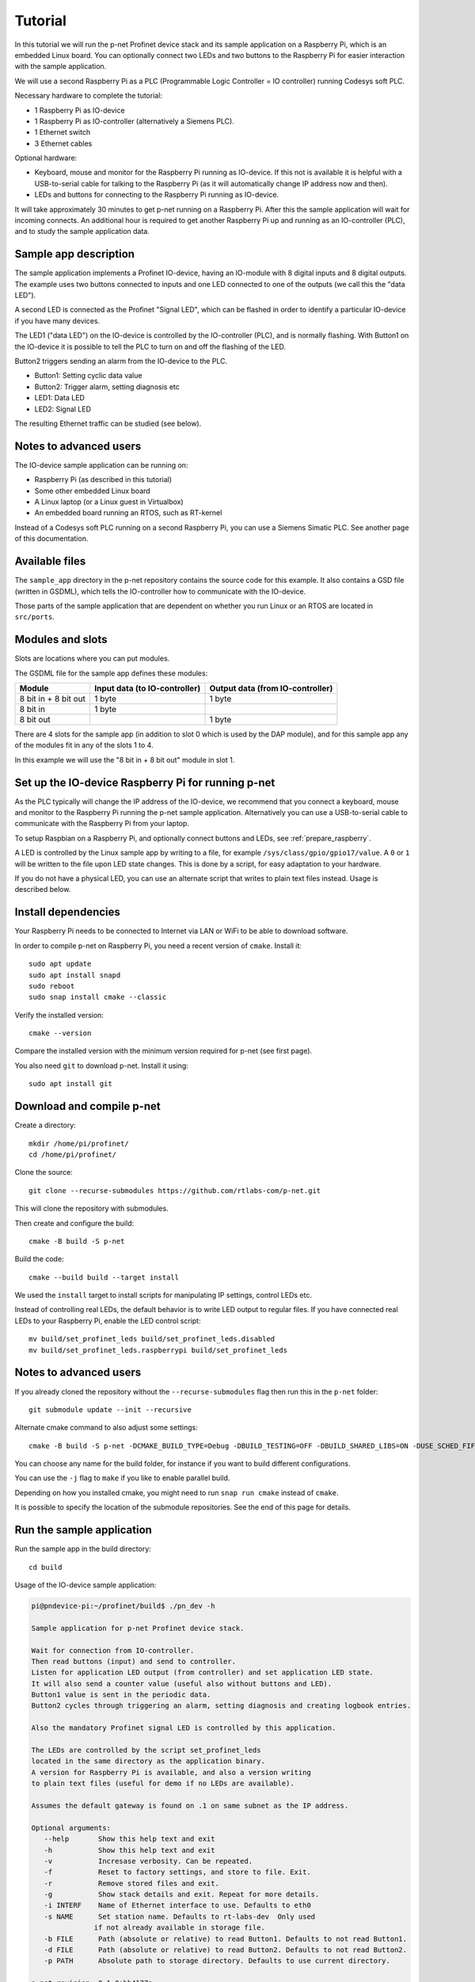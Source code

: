 .. _tutorial:

Tutorial
========
In this tutorial we will run the p-net Profinet device stack and its
sample application on a Raspberry Pi, which is an embedded Linux board.
You can optionally connect two LEDs and two buttons to the Raspberry Pi
for easier interaction with the sample application.

We will use a second Raspberry Pi as a PLC (Programmable Logic Controller =
IO controller) running Codesys soft PLC.

Necessary hardware to complete the tutorial:

* 1 Raspberry Pi as IO-device
* 1 Raspberry Pi as IO-controller (alternatively a Siemens PLC).
* 1 Ethernet switch
* 3 Ethernet cables

Optional hardware:

* Keyboard, mouse and monitor for the Raspberry Pi running as IO-device. If
  this not is available it is helpful with a USB-to-serial cable for talking
  to the Raspberry Pi (as it will automatically change IP address now and then).
* LEDs and buttons for connecting to the Raspberry Pi running as IO-device.

It will take approximately 30 minutes to get p-net running on a Raspberry Pi.
After this the sample application will wait for incoming connects.
An additional hour is required to get another Raspberry Pi up and running
as an IO-controller (PLC), and to study the sample application data.


Sample app description
----------------------
The sample application implements a Profinet IO-device, having an
IO-module with 8 digital inputs and 8 digital outputs. The example uses
two buttons connected to inputs and one LED connected to one of the outputs
(we call this the "data LED").

A second LED is connected as the Profinet "Signal LED", which can be flashed in
order to identify a particular IO-device if you have many devices.

.. image:: illustrations/TutorialOverview.png

The LED1 ("data LED") on the IO-device is controlled by the IO-controller
(PLC), and is normally flashing.  With Button1 on the IO-device it is
possible to tell the PLC to turn on and off the flashing of the LED.

Button2 triggers sending an alarm from the IO-device to the PLC.

* Button1: Setting cyclic data value
* Button2: Trigger alarm, setting diagnosis etc
* LED1: Data LED
* LED2: Signal LED

The resulting Ethernet traffic can be studied (see below).


Notes to advanced users
-----------------------
The IO-device sample application can be running on:

* Raspberry Pi (as described in this tutorial)
* Some other embedded Linux board
* A Linux laptop (or a Linux guest in Virtualbox)
* An embedded board running an RTOS, such as RT-kernel

Instead of a Codesys soft PLC running on a second Raspberry Pi, you can
use a Siemens Simatic PLC. See another page of this documentation.


Available files
---------------
The ``sample_app`` directory in the p-net repository contains the source code
for this example. It also contains a GSD file (written in GSDML), which tells
the IO-controller how to communicate with the IO-device.

Those parts of the sample application that are dependent on whether you run
Linux or an RTOS are located in ``src/ports``.


Modules and slots
-----------------
Slots are locations where you can put modules.

The GSDML file for the sample app defines these modules:

+----------------------+-------------------------------+----------------------------------+
| Module               | Input data (to IO-controller) | Output data (from IO-controller) |
+======================+===============================+==================================+
| 8 bit in + 8 bit out | 1 byte                        | 1 byte                           |
+----------------------+-------------------------------+----------------------------------+
| 8 bit in             | 1 byte                        |                                  |
+----------------------+-------------------------------+----------------------------------+
| 8 bit out            |                               | 1 byte                           |
+----------------------+-------------------------------+----------------------------------+

There are 4 slots for the sample app (in addition to slot 0 which is used by the
DAP module), and for this sample app any of the modules fit in any of
the slots 1 to 4.

In this example we will use the "8 bit in + 8 bit out" module in slot 1.


Set up the IO-device Raspberry Pi for running p-net
---------------------------------------------------
As the PLC typically will change the IP address of the IO-device,
we recommend that you connect a keyboard, mouse and monitor to the Raspberry
Pi running the p-net sample application. Alternatively you can use a
USB-to-serial cable to communicate with the Raspberry Pi from your laptop.

To setup Raspbian on a Raspberry Pi, and optionally connect buttons and LEDs,
see :ref:`prepare_raspberry`.

A LED is controlled by the Linux sample app by writing to a file, for example
``/sys/class/gpio/gpio17/value``. A ``0`` or ``1`` will be written to the
file upon LED state changes. This is done by a script, for easy adaptation to
your hardware.

If you do not have a physical LED, you can use an alternate script that
writes to plain text files instead. Usage is described below.


Install dependencies
--------------------
Your Raspberry Pi needs to be connected to Internet via LAN or WiFi to be
able to download software.

In order to compile p-net on Raspberry Pi, you need a recent version of
``cmake``. Install it::

    sudo apt update
    sudo apt install snapd
    sudo reboot
    sudo snap install cmake --classic

Verify the installed version::

    cmake --version

Compare the installed version with the minimum version required for p-net
(see first page).

You also need ``git`` to download p-net. Install it using::

   sudo apt install git


Download and compile p-net
--------------------------
Create a directory::

    mkdir /home/pi/profinet/
    cd /home/pi/profinet/

Clone the source::

    git clone --recurse-submodules https://github.com/rtlabs-com/p-net.git

This will clone the repository with submodules.

Then create and configure the build::

    cmake -B build -S p-net

Build the code::

    cmake --build build --target install

We used the ``install`` target to install scripts for manipulating IP
settings, control LEDs etc.

Instead of controlling real LEDs, the default behavior is to write LED output
to regular files. If you have connected real LEDs to your Raspberry Pi,
enable the LED control script::

    mv build/set_profinet_leds build/set_profinet_leds.disabled
    mv build/set_profinet_leds.raspberrypi build/set_profinet_leds


Notes to advanced users
-----------------------
If you already cloned the repository without the ``--recurse-submodules``
flag then run this in the ``p-net`` folder::

    git submodule update --init --recursive

Alternate cmake command to also adjust some settings::

    cmake -B build -S p-net -DCMAKE_BUILD_TYPE=Debug -DBUILD_TESTING=OFF -DBUILD_SHARED_LIBS=ON -DUSE_SCHED_FIFO=ON

You can choose any name for the build folder, for instance if you want
to build different configurations.

You can use the ``-j`` flag to ``make`` if you like to enable parallel build.

Depending on how you installed cmake, you might need to run ``snap run cmake``
instead of ``cmake``.

It is possible to specify the location of the submodule repositories.
See the end of this page for details.


Run the sample application
------------------------------
Run the sample app in the build directory::

    cd build

Usage of the IO-device sample application:

.. code-block:: none

   pi@pndevice-pi:~/profinet/build$ ./pn_dev -h

   Sample application for p-net Profinet device stack.

   Wait for connection from IO-controller.
   Then read buttons (input) and send to controller.
   Listen for application LED output (from controller) and set application LED state.
   It will also send a counter value (useful also without buttons and LED).
   Button1 value is sent in the periodic data.
   Button2 cycles through triggering an alarm, setting diagnosis and creating logbook entries.

   Also the mandatory Profinet signal LED is controlled by this application.

   The LEDs are controlled by the script set_profinet_leds
   located in the same directory as the application binary.
   A version for Raspberry Pi is available, and also a version writing
   to plain text files (useful for demo if no LEDs are available).

   Assumes the default gateway is found on .1 on same subnet as the IP address.

   Optional arguments:
      --help       Show this help text and exit
      -h           Show this help text and exit
      -v           Incresase verbosity. Can be repeated.
      -f           Reset to factory settings, and store to file. Exit.
      -r           Remove stored files and exit.
      -g           Show stack details and exit. Repeat for more details.
      -i INTERF    Name of Ethernet interface to use. Defaults to eth0
      -s NAME      Set station name. Defaults to rt-labs-dev  Only used
                  if not already available in storage file.
      -b FILE      Path (absolute or relative) to read Button1. Defaults to not read Button1.
      -d FILE      Path (absolute or relative) to read Button2. Defaults to not read Button2.
      -p PATH      Absolute path to storage directory. Defaults to use current directory.

   p-net revision: 0.1.0+bb4177a

Enable the Ethernet interface and set the initial IP address::

    sudo ifconfig eth0 192.168.0.50 netmask 255.255.255.0 up

Run the sample application::

    sudo ./pn_dev -v

Example output:

.. code-block:: none

   pi@pndevice-pi:~/profinet/build$ sudo ./pn_dev -v

   ** Starting Profinet sample application 0.1.0+bb4177a **
   Number of slots:      5 (incl slot for DAP module)
   P-net log level:      3 (DEBUG=0, FATAL=4)
   App verbosity level:  1
   Number of ports:      1
   Network interfaces:   eth0
   Button1 file:
   Button2 file:
   Station name:         rt-labs-dev
   Management port:      eth0
   Physical port [1]:    eth0
   Current hostname:     pndevice-pi
   Current IP address:   192.168.0.50
   Current Netmask:      255.255.255.0
   Current Gateway:      192.168.0.1
   Storage directory:    /home/pi/profinet/build

   Profinet signal LED call-back. New state: 0
   Network script for eth0:  Set IP 192.168.0.50   Netmask 255.255.255.0   Gateway 192.168.0.1   Permanent: 1   Hostname: rt-labs-dev   Skip setting hostname: true
   Module plug call-back
   Pull old module.    API: 0 Slot:  0    Slot was empty.
   Plug module.        API: 0 Slot:  0 Module ID: 0x1
   Submodule plug call-back.
   Pull old submodule. API: 0 Slot:  0                   Subslot: 1      Subslot was empty.
   Plug submodule.     API: 0 Slot:  0 Module ID: 0x1    Subslot: 1 Submodule ID: 0x1 "DAP Identity 1"
                        Data Dir: NO_IO In: 0 Out: 0 (Exp Data Dir: NO_IO In: 0 Out: 0)
   Submodule plug call-back.
   Pull old submodule. API: 0 Slot:  0                   Subslot: 32768      Subslot was empty.
   Plug submodule.     API: 0 Slot:  0 Module ID: 0x1    Subslot: 32768 Submodule ID: 0x8000 "DAP Interface 1"
                        Data Dir: NO_IO In: 0 Out: 0 (Exp Data Dir: NO_IO In: 0 Out: 0)
   Submodule plug call-back.
   Pull old submodule. API: 0 Slot:  0                   Subslot: 32769      Subslot was empty.
   Plug submodule.     API: 0 Slot:  0 Module ID: 0x1    Subslot: 32769 Submodule ID: 0x8001 "DAP Port 1"
                        Data Dir: NO_IO In: 0 Out: 0 (Exp Data Dir: NO_IO In: 0 Out: 0)
   Waiting for connect request from IO-controller

The IP settings are stored to file. If you accidentally have run the application
when IP settings were wrong, use this command to remove the stored settings::

    sudo ./pn_dev -r

Now you have installed the sample app on the Raspberry Pi, congratulations!
In order to see it in action, you need to connect it to a PLC.


Set up the PLC
--------------
We suggest that you use Codesys soft PLC.
Install Raspberry Pi OS on the second Raspberry Pi. No serial cable or LEDs are
required.

See :ref:`prepare_raspberry` and :ref:`using-codesys` for how to set it up as an IO-controller (PLC).

Connect the two Raspberry Pi boards and your laptop via an Ethernet switch.


Print-out from Linux sample application when connecting to PLC
--------------------------------------------------------------

.. highlight:: none

This is the typical output from the Linux sample application at startup if
you enable verbose output::

   pi@pndevice-pi:~/profinet/build$ sudo ./pn_dev -v -b /sys/class/gpio/gpio22/value -d /sys/class/gpio/gpio27/value

   ** Starting Profinet sample application 0.1.0+bb4177a **
   Number of slots:      5 (incl slot for DAP module)
   P-net log level:      3 (DEBUG=0, FATAL=4)
   App verbosity level:  1
   Number of ports:      1
   Network interfaces:   eth0
   Button1 file:         /sys/class/gpio/gpio22/value
   Button2 file:         /sys/class/gpio/gpio27/value
   Station name:         rt-labs-dev
   Management port:      eth0
   Physical port [1]:    eth0
   Current hostname:     pndevice-pi
   Current IP address:   192.168.0.50
   Current Netmask:      255.255.255.0
   Current Gateway:      192.168.0.1
   Storage directory:    /home/pi/profinet/build

   Profinet signal LED call-back. New state: 0
   Network script for eth0:  Set IP 0.0.0.0   Netmask 0.0.0.0   Gateway 0.0.0.0   Permanent: 1   Hostname: rt-labs-dev   Skip setting hostname: true
   No valid default gateway given. Skipping setting default gateway.
   Module plug call-back
   Pull old module.    API: 0 Slot:  0    Slot was empty.
   Plug module.        API: 0 Slot:  0 Module ID: 0x1
   Submodule plug call-back.
   Pull old submodule. API: 0 Slot:  0                   Subslot: 1      Subslot was empty.
   Plug submodule.     API: 0 Slot:  0 Module ID: 0x1    Subslot: 1 Submodule ID: 0x1 "DAP Identity 1"
                        Data Dir: NO_IO In: 0 Out: 0 (Exp Data Dir: NO_IO In: 0 Out: 0)
   Submodule plug call-back.
   Pull old submodule. API: 0 Slot:  0                   Subslot: 32768      Subslot was empty.
   Plug submodule.     API: 0 Slot:  0 Module ID: 0x1    Subslot: 32768 Submodule ID: 0x8000 "DAP Interface 1"
                        Data Dir: NO_IO In: 0 Out: 0 (Exp Data Dir: NO_IO In: 0 Out: 0)
   Submodule plug call-back.
   Pull old submodule. API: 0 Slot:  0                   Subslot: 32769      Subslot was empty.
   Plug submodule.     API: 0 Slot:  0 Module ID: 0x1    Subslot: 32769 Submodule ID: 0x8001 "DAP Port 1"
                        Data Dir: NO_IO In: 0 Out: 0 (Exp Data Dir: NO_IO In: 0 Out: 0)
   Waiting for connect request from IO-controller

   Network script for eth0:  Set IP 192.168.0.50   Netmask 255.255.255.0   Gateway 0.0.0.0   Permanent: 0   Hostname: rt-labs-dev   Skip setting hostname: true
   No valid default gateway given. Skipping setting default gateway.
   Module plug call-back
   Pull old module.    API: 0 Slot:  1    Slot was empty.
   Plug module.        API: 0 Slot:  1 Module ID: 0x32
   Submodule plug call-back.
   Pull old submodule. API: 0 Slot:  1                   Subslot: 1      Subslot was empty.
   Plug submodule.     API: 0 Slot:  1 Module ID: 0x32   Subslot: 1 Submodule ID: 0x1 "Input 8 bits output 8 bits"
                        Data Dir: INPUT_OUTPUT In: 1 Out: 1 (Exp Data Dir: INPUT_OUTPUT In: 1 Out: 1)
   Connect call-back. AREP: 1  Status codes: 0 0 0 0
   Callback on event PNET_EVENT_STARTUP   AREP: 1
   New data status callback. AREP: 1  Data status changes: 0x35  Data status: 0x35
      Run, Valid, Primary, Normal operation, Evaluate data status
   Parameter write call-back. AREP: 1 API: 0 Slot:  1 Subslot: 1 Index: 123 Sequence:  2 Length: 4
   Bytes: 00 00 00 05
   Parameter write call-back. AREP: 1 API: 0 Slot:  1 Subslot: 1 Index: 124 Sequence:  3 Length: 4
   Bytes: 00 00 00 06
   Dcontrol call-back. AREP: 1  Command: PRM_END
   Callback on event PNET_EVENT_PRMEND   AREP: 1
   Set input data and IOPS for slot  0 subslot 1 "DAP Identity 1"  size 0 IOXS_GOOD
   Set input data and IOPS for slot  0 subslot 32768 "DAP Interface 1"  size 0 IOXS_GOOD
   Set input data and IOPS for slot  0 subslot 32769 "DAP Port 1"  size 0 IOXS_GOOD
   Set input data and IOPS for slot  1 subslot 1 "Input 8 bits output 8 bits"  size 1 IOXS_GOOD
   Set output IOCS         for slot  1 subslot 1 "Input 8 bits output 8 bits"
   Application will signal that it is ready for data.
   Callback on event PNET_EVENT_APPLRDY   AREP: 1
   Setting outputs to default values.
   Ccontrol confirmation call-back. AREP: 1  Status codes: 0 0 0 0
   Callback on event PNET_EVENT_DATA   AREP: 1
   Setting outputs to default values.

The exact output will depend on for example which modules you use when setting
up the PLC.


Input buttons and LEDs, or files for simulation
-----------------------------------------------
If you use plain files as output instead of LEDs, use this to study the file
for the "Data LED"::

    watch -n 0.1 cat /home/pi/profinet/build/pnet_led_1.txt

If you would like to use physical input buttons you must set up the
GPIO files for buttons properly first::

    echo 22 > /sys/class/gpio/export
    echo 27 > /sys/class/gpio/export

Then::

    sudo ./pn_dev -v -b /sys/class/gpio/gpio27/value -d /sys/class/gpio/gpio22/value

It is possible to use plain files as inputs instead of physical buttons::

   touch /home/pi/profinet/build/button1.txt
   touch /home/pi/profinet/build/button2.txt
   sudo ./pn_dev -v -b /home/pi/profinet/build/button1.txt -d /home/pi/profinet/build/button2.txt

Manually write ``1`` or ``0`` to a file to simulate the button press and
release::

   echo 1 > /home/pi/profinet/build/button1.txt
   echo 0 > /home/pi/profinet/build/button1.txt

If you only have one terminal, you need to run ``pn_dev`` in the background
to be able to run these commands.
That is done by adding a ``&`` at the end of the command to start ``pn_dev`` .
Later on kill the ``pn_dev`` process by using ``sudo pkill pn_dev``.


Study the resulting communication
---------------------------------
LED1 should be flashing by default. Press Button1 to toggle LED1
flashing.

By pressing Button2 you can trigger alarms, add diagnosis etc. See the
printout in the console.

On the page "Capturing and analyzing Ethernet packets" is a description given
on how to study the network traffic. If you are interested in the different
packets sent during startup or the cyclic data payload, see the page
"Sample app details".


Adjust log level
----------------
There is logging available in the p-net stack describing the interaction
with the PLC.

If you would like to change the p-net stack log level, run ``ccmake .`` in
the ``build`` directory. It will start a menu program. Move to the
LOG_LEVEL entry, and press Enter to change to DEBUG. Press ``c`` to save
and ``q`` to exit.

You need to re-build the project for the changes to take effect.


Next steps
----------
Great! You managed to get the sample application running.

Try flashing the Profinet signal LED. See description on the page "Using
Codesys soft PLC".

To enable automatic start of the sample application on power on, see the page
"Install Raspberry Pi OS on the Raspberry Pi".

For Profinet members the "ART tester" tool is available for conformance
testing. Run the conformance tests against the sample app to verify that the
stack is compliant. See a separate page on conformance testing in this
documentation.

To experiment with the SNMP features of conformance class B, see the page
"Network topology detection".

Now it is time for you to start developing your own applications. You can use
the sample app as a starting template.
Experiment by modifying the available modules, and the data types they send
and receive. Modify your GSDML file accordingly to explain the IO-device
behavior to the PLC configuration tool.

A separate page is available with a few ideas on how to write you application.
Remember to run the "ART tester" now and then to verify that you stay compliant.


Timing issues
-------------
If running on a Linux machine without realtime patches, you might face timeout
problems. It can look like::

   Callback on event PNET_EVENT_ABORT. Error class: 253 Error code: 6

where the error code most often is 5 or 6.
See the "Real-time properties of Linux" page in this document for solutions, and
the "Using Codesys soft PLC" page for workarounds.


Debug compilation issues
------------------------
To show more details on the compilation, use::

   cmake --build build -v


Troubleshooting
---------------
If you have network problems on your IO-device Raspberry Pi, re-run the
``ifconfig`` command given above.

If you have problems establishing a connection to your PLC, connect it
directly to your laptop and run the program Wireshark on the corresponding
Ethernet interface. Study the DCP and LLDP frames to see the current PLC
settings. See another page in this documentation for details on Wireshark usage.
The "Management Address" block in a LLDP frame shows the IP address of the PLC.
There are also other blocks describing the MAC address and the port ID.
You can find the expected IO-device station name in some DCP frames.


Advanced users: OSAL
--------------------
OSAL is a generic OS abstraction library that may be used by multiple
projects in a system. To avoid issues with multiple copies of the
library, possibly of conflicting versions, it has been moved to its
own repository.

``cmake-tools`` is a repository that contains common CMake utilities for
RT-Labs projects. It contains a CMake script ``AddOsal.cmake`` that
simplifies use of OSAL. It supports two different use-cases:


1) Automatic download and build of OSAL
^^^^^^^^^^^^^^^^^^^^^^^^^^^^^^^^^^^^^^^
During CMake configuration, if OSAL is not found in the system it will
be downloaded and built automatically. For most users this will be the
default.
Run CMake configuration by issuing e.g.::

    cmake -B build -S p-net


2) External OSAL
^^^^^^^^^^^^^^^^^^^^^^^^^^^^^^^^^^^^^^^
During CMake configuration, if OSAL is found then p-net will just link
against the external library.
CMake will find the external OSAL library if it is installed in a
default location such as ``/usr/include`` or ``/usr/local/include``. This
could be the case for a native build or a cross-compiled Linux system
with a staging folder.

CMake can also be told of the path to an installed version of OSAL by
setting ``Osal_DIR`` during configuration, like so::

    cmake -B build -S p-net -DOsal_DIR=/path/to/osal/install/cmake

The install folder is produced when running::

    make install

or similar in the OSAL build directory.
